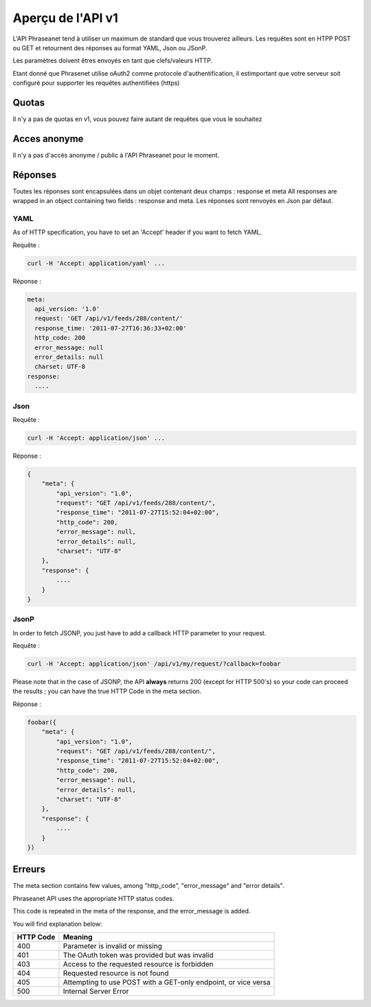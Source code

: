 Aperçu de l'API v1
==================

L'API Phraseanet tend à utiliser un maximum de standard que vous 
trouverez ailleurs.
Les requêtes sont en HTPP POST ou GET et retournent des réponses au 
format YAML, Json ou JSonP.

Les paramètres doivent êtres envoyés en tant que clefs/valeurs HTTP.

Etant donné que Phrasenet utilise oAuth2 comme protocole d'authentification, 
il estimportant que votre serveur soit configuré pour supporter les requêtes 
authentifiées (https)

Quotas
------

Il n'y a pas de quotas en v1, vous pouvez faire autant de requêtes 
que vous le souhaitez

Acces anonyme
-------------

Il n'y a pas d'accès anonyme / public à l'API Phraseanet pour le moment.

Réponses
--------

Toutes les réponses sont encapsulées dans un objet contenant 
deux champs : response et meta
All responses are wrapped in an object containing two fields : response and meta.
Les réponses sont renvoyés en Json par défaut.


YAML
~~~~

As of HTTP specification, you have to set an 'Accept' header if you want to fetch YAML.

Requête :

.. code-block:: bash

    curl -H 'Accept: application/yaml' ... 

Réponse :

.. code-block:: yaml

    meta:
      api_version: '1.0'
      request: 'GET /api/v1/feeds/288/content/'
      response_time: '2011-07-27T16:36:33+02:00'
      http_code: 200
      error_message: null
      error_details: null
      charset: UTF-8
    response:
      ....


Json
~~~~

Requête :

.. code-block:: bash

    curl -H 'Accept: application/json' ... 

Réponse :

.. code-block:: javascript

    {
        "meta": {
            "api_version": "1.0",
            "request": "GET /api/v1/feeds/288/content/",
            "response_time": "2011-07-27T15:52:04+02:00",
            "http_code": 200,
            "error_message": null,
            "error_details": null,
            "charset": "UTF-8"
        },
        "response": {
            ....
        }
    }

JsonP
~~~~~~

In order to fetch JSONP, you just have to add a callback HTTP parameter to your request.


Requête :

.. code-block:: bash

    curl -H 'Accept: application/json' /api/v1/my/request/?callback=foobar 


Please note that in the case of JSONP, the API **always** returns 200 
(except for HTTP 500's) so your code can proceed the results ; you can have 
the true HTTP Code in the meta section.

Réponse :

.. code-block:: javascript

    foobar({
        "meta": {
            "api_version": "1.0",
            "request": "GET /api/v1/feeds/288/content/",
            "response_time": "2011-07-27T15:52:04+02:00",
            "http_code": 200,
            "error_message": null,
            "error_details": null,
            "charset": "UTF-8"
        },
        "response": {
            ....
        }
    })

Erreurs
-------

The meta section contains few values, among "http_code", "error_message" and "error details".

Phraseanet API uses the appropriate HTTP status codes. 

This code is repeated in the meta of the response, and the error_message is added.

You will find explanation below:

=========== =======
HTTP Code   Meaning
=========== =======
400         Parameter is invalid or missing 
401         The OAuth token was provided but was invalid 
403         Access to the requested resource is forbidden
404         Requested resource is not found
405         Attempting to use POST with a GET-only endpoint, or vice versa
500         Internal Server Error
=========== =======
